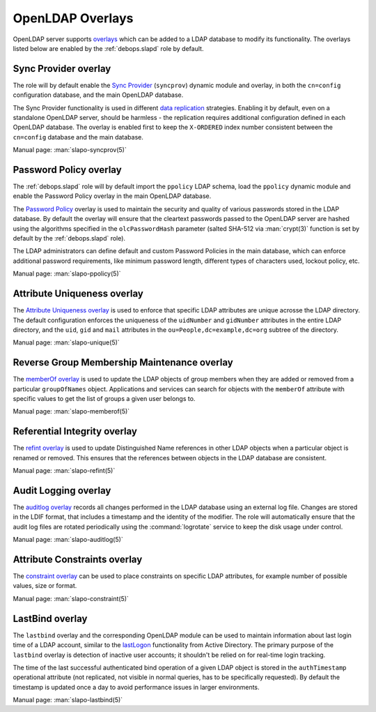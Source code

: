 .. Copyright (C) 2016-2019 Maciej Delmanowski <drybjed@gmail.com>
.. Copyright (C) 2016-2019 DebOps <https://debops.org/>
.. SPDX-License-Identifier: GPL-3.0-or-later

.. _slapd__ref_overlays:

OpenLDAP Overlays
=================

OpenLDAP server supports `overlays`__ which can be added to a LDAP database to
modify its functionality. The overlays listed below are enabled by the
:ref:`debops.slapd` role by default.

.. __: https://www.openldap.org/doc/admin24/overlays.html

.. only:: html

   .. contents::
      :local:


.. _slapd__ref_syncprov_overlay:

Sync Provider overlay
---------------------

The role will by default enable the `Sync Provider`__ (``syncprov``) dynamic
module and overlay, in both the ``cn=config`` configuration database, and the
main OpenLDAP database.

The Sync Provider functionality is used in different `data replication`__
strategies. Enabling it by default, even on a standalone OpenLDAP server,
should be harmless - the replication requires additional configuration defined
in each OpenLDAP database. The overlay is enabled first to keep the
``X-ORDERED`` index number consistent between the ``cn=config`` database and
the main database.

.. __: http://www.zytrax.com/books/ldap/ch6/syncprov.html
.. __: https://www.openldap.org/doc/admin24/replication.html

Manual page: :man:`slapo-syncprov(5)`


.. _slapd__ref_ppolicy_overlay:

Password Policy overlay
-----------------------

The :ref:`debops.slapd` role will by default import the ``ppolicy`` LDAP
schema, load the ``ppolicy`` dynamic module and enable the Password Policy
overlay in the main OpenLDAP database.

The `Password Policy`__ overlay is used to maintain the security and quality of
various passwords stored in the LDAP database. By default the overlay will
ensure that the cleartext passwords passed to the OpenLDAP server are hashed
using the algorithms specified in the ``olcPasswordHash`` parameter (salted
SHA-512 via :man:`crypt(3)` function is set by default by the
:ref:`debops.slapd` role).

The LDAP administrators can define default and custom Password Policies in the
main database, which can enforce additional password requirements, like minimum
password length, different types of characters used, lockout policy, etc.

.. __: https://www.zytrax.com/books/ldap/ch6/ppolicy.html

Manual page: :man:`slapo-ppolicy(5)`


.. _slapd__ref_unique_overlay:

Attribute Uniqueness overlay
----------------------------

The `Attribute Uniqueness overlay`__ is used to enforce that specific LDAP
attributes are unique acrosse the LDAP directory. The default configuration
enforces the uniqueness of the ``uidNumber`` and ``gidNumber`` attributes in
the entire LDAP directory, and the ``uid``, ``gid`` and ``mail`` attributes in
the ``ou=People,dc=example,dc=org`` subtree of the directory.

.. __: https://www.openldap.org/doc/admin24/overlays.html#Attribute%20Uniqueness

Manual page: :man:`slapo-unique(5)`


.. _slapd__ref_memberof_overlay:

Reverse Group Membership Maintenance overlay
--------------------------------------------

The `memberOf overlay`__ is used to update the LDAP objects of group members
when they are added or removed from a particular ``groupOfNames`` object.
Applications and services can search for objects with the ``memberOf``
attribute with specific values to get the list of groups a given user belongs
to.

.. __: https://www.openldap.org/doc/admin24/overlays.html#Reverse%20Group%20Membership%20Maintenance

Manual page: :man:`slapo-memberof(5)`


.. _slapd__ref_refint_overlay:

Referential Integrity overlay
-----------------------------

The `refint overlay`__ is used to update Distinguished Name references in other
LDAP objects when a particular object is renamed or removed. This ensures that
the references between objects in the LDAP database are consistent.

.. __: https://www.openldap.org/doc/admin24/overlays.html#Referential%20Integrity

Manual page: :man:`slapo-refint(5)`


.. _slapd__ref_auditlog_overlay:

Audit Logging overlay
---------------------

The `auditlog overlay`__ records all changes performed in the LDAP database
using an external log file. Changes are stored in the LDIF format, that
includes a timestamp and the identity of the modifier. The role will
automatically ensure that the audit log files are rotated periodically using
the :command:`logrotate` service to keep the disk usage under control.

.. __: https://www.openldap.org/doc/admin24/overlays.html#Audit%20Logging

Manual page: :man:`slapo-auditlog(5)`


.. _slapd__ref_constraint_overlay:

Attribute Constraints overlay
-----------------------------

The `constraint overlay`__ can be used to place constraints on specific LDAP
attributes, for example number of possible values, size or format.

.. __: https://www.openldap.org/doc/admin24/overlays.html#Constraints

Manual page: :man:`slapo-constraint(5)`


.. _slapd__ref_lastbind_overlay:

LastBind overlay
----------------

The ``lastbind`` overlay and the corresponding OpenLDAP module can be used to
maintain information about last login time of a LDAP account, similar to the
`lastLogon`__ functionality from Active Directory. The primary purpose
of the ``lastbind`` overlay is detection of inactive user accounts; it
shouldn't be relied on for real-time login tracking.

.. __: https://ldapwiki.com/wiki/LastLogon

The time of the last successful authenticated bind operation of a given LDAP
object is stored in the ``authTimestamp`` operational attribute (not
replicated, not visible in normal queries, has to be specifically requested).
By default the timestamp is updated once a day to avoid performance issues in
larger environments.

Manual page: :man:`slapo-lastbind(5)`
